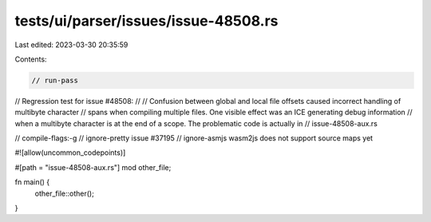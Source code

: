tests/ui/parser/issues/issue-48508.rs
=====================================

Last edited: 2023-03-30 20:35:59

Contents:

.. code-block:: rs

    // run-pass
// Regression test for issue #48508:
//
// Confusion between global and local file offsets caused incorrect handling of multibyte character
// spans when compiling multiple files. One visible effect was an ICE generating debug information
// when a multibyte character is at the end of a scope. The problematic code is actually in
// issue-48508-aux.rs

// compile-flags:-g
// ignore-pretty issue #37195
// ignore-asmjs wasm2js does not support source maps yet

#![allow(uncommon_codepoints)]

#[path = "issue-48508-aux.rs"]
mod other_file;

fn main() {
    other_file::other();
}


